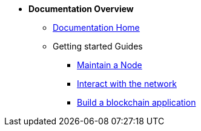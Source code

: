 * *Documentation Overview*
** xref:start.adoc[Documentation Home]
** Getting started Guides
*** xref:maintain-node.adoc[Maintain a Node]
*** xref:interact-with-network.adoc[Interact with the network]
*** xref:build-blockchain-app.adoc[Build a blockchain application]

